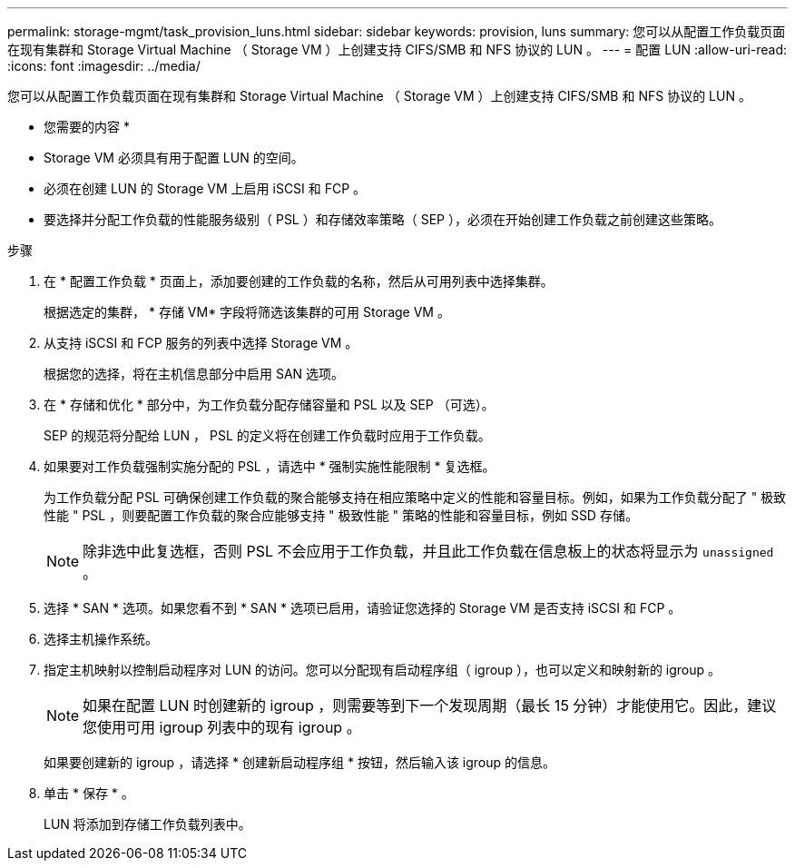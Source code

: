 ---
permalink: storage-mgmt/task_provision_luns.html 
sidebar: sidebar 
keywords: provision, luns 
summary: 您可以从配置工作负载页面在现有集群和 Storage Virtual Machine （ Storage VM ）上创建支持 CIFS/SMB 和 NFS 协议的 LUN 。 
---
= 配置 LUN
:allow-uri-read: 
:icons: font
:imagesdir: ../media/


[role="lead"]
您可以从配置工作负载页面在现有集群和 Storage Virtual Machine （ Storage VM ）上创建支持 CIFS/SMB 和 NFS 协议的 LUN 。

* 您需要的内容 *

* Storage VM 必须具有用于配置 LUN 的空间。
* 必须在创建 LUN 的 Storage VM 上启用 iSCSI 和 FCP 。
* 要选择并分配工作负载的性能服务级别（ PSL ）和存储效率策略（ SEP ），必须在开始创建工作负载之前创建这些策略。


.步骤
. 在 * 配置工作负载 * 页面上，添加要创建的工作负载的名称，然后从可用列表中选择集群。
+
根据选定的集群， * 存储 VM* 字段将筛选该集群的可用 Storage VM 。

. 从支持 iSCSI 和 FCP 服务的列表中选择 Storage VM 。
+
根据您的选择，将在主机信息部分中启用 SAN 选项。

. 在 * 存储和优化 * 部分中，为工作负载分配存储容量和 PSL 以及 SEP （可选）。
+
SEP 的规范将分配给 LUN ， PSL 的定义将在创建工作负载时应用于工作负载。

. 如果要对工作负载强制实施分配的 PSL ，请选中 * 强制实施性能限制 * 复选框。
+
为工作负载分配 PSL 可确保创建工作负载的聚合能够支持在相应策略中定义的性能和容量目标。例如，如果为工作负载分配了 " 极致性能 " PSL ，则要配置工作负载的聚合应能够支持 " 极致性能 " 策略的性能和容量目标，例如 SSD 存储。

+
[NOTE]
====
除非选中此复选框，否则 PSL 不会应用于工作负载，并且此工作负载在信息板上的状态将显示为 `unassigned` 。

====
. 选择 * SAN * 选项。如果您看不到 * SAN * 选项已启用，请验证您选择的 Storage VM 是否支持 iSCSI 和 FCP 。
. 选择主机操作系统。
. 指定主机映射以控制启动程序对 LUN 的访问。您可以分配现有启动程序组（ igroup ），也可以定义和映射新的 igroup 。
+
[NOTE]
====
如果在配置 LUN 时创建新的 igroup ，则需要等到下一个发现周期（最长 15 分钟）才能使用它。因此，建议您使用可用 igroup 列表中的现有 igroup 。

====
+
如果要创建新的 igroup ，请选择 * 创建新启动程序组 * 按钮，然后输入该 igroup 的信息。

. 单击 * 保存 * 。
+
LUN 将添加到存储工作负载列表中。


